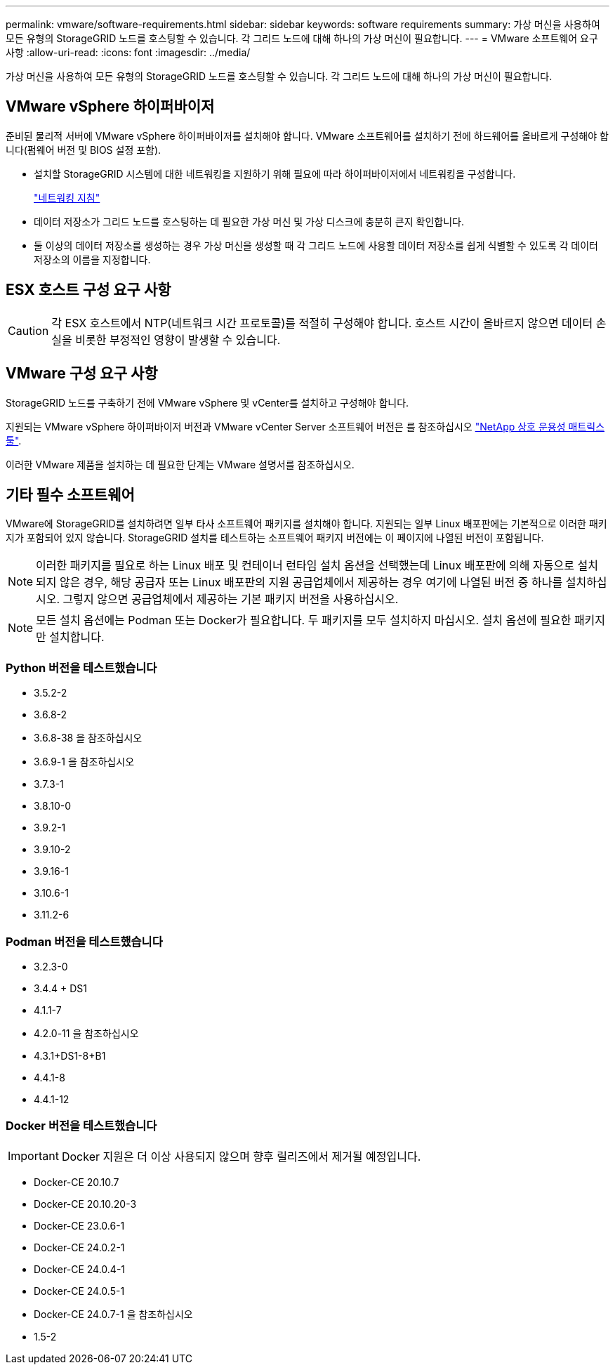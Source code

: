 ---
permalink: vmware/software-requirements.html 
sidebar: sidebar 
keywords: software requirements 
summary: 가상 머신을 사용하여 모든 유형의 StorageGRID 노드를 호스팅할 수 있습니다. 각 그리드 노드에 대해 하나의 가상 머신이 필요합니다. 
---
= VMware 소프트웨어 요구 사항
:allow-uri-read: 
:icons: font
:imagesdir: ../media/


[role="lead"]
가상 머신을 사용하여 모든 유형의 StorageGRID 노드를 호스팅할 수 있습니다. 각 그리드 노드에 대해 하나의 가상 머신이 필요합니다.



== VMware vSphere 하이퍼바이저

준비된 물리적 서버에 VMware vSphere 하이퍼바이저를 설치해야 합니다. VMware 소프트웨어를 설치하기 전에 하드웨어를 올바르게 구성해야 합니다(펌웨어 버전 및 BIOS 설정 포함).

* 설치할 StorageGRID 시스템에 대한 네트워킹을 지원하기 위해 필요에 따라 하이퍼바이저에서 네트워킹을 구성합니다.
+
link:../network/index.html["네트워킹 지침"]

* 데이터 저장소가 그리드 노드를 호스팅하는 데 필요한 가상 머신 및 가상 디스크에 충분히 큰지 확인합니다.
* 둘 이상의 데이터 저장소를 생성하는 경우 가상 머신을 생성할 때 각 그리드 노드에 사용할 데이터 저장소를 쉽게 식별할 수 있도록 각 데이터 저장소의 이름을 지정합니다.




== ESX 호스트 구성 요구 사항


CAUTION: 각 ESX 호스트에서 NTP(네트워크 시간 프로토콜)를 적절히 구성해야 합니다. 호스트 시간이 올바르지 않으면 데이터 손실을 비롯한 부정적인 영향이 발생할 수 있습니다.



== VMware 구성 요구 사항

StorageGRID 노드를 구축하기 전에 VMware vSphere 및 vCenter를 설치하고 구성해야 합니다.

지원되는 VMware vSphere 하이퍼바이저 버전과 VMware vCenter Server 소프트웨어 버전은 를 참조하십시오 https://imt.netapp.com/matrix/#welcome["NetApp 상호 운용성 매트릭스 툴"^].

이러한 VMware 제품을 설치하는 데 필요한 단계는 VMware 설명서를 참조하십시오.



== 기타 필수 소프트웨어

VMware에 StorageGRID를 설치하려면 일부 타사 소프트웨어 패키지를 설치해야 합니다. 지원되는 일부 Linux 배포판에는 기본적으로 이러한 패키지가 포함되어 있지 않습니다. StorageGRID 설치를 테스트하는 소프트웨어 패키지 버전에는 이 페이지에 나열된 버전이 포함됩니다.


NOTE: 이러한 패키지를 필요로 하는 Linux 배포 및 컨테이너 런타임 설치 옵션을 선택했는데 Linux 배포판에 의해 자동으로 설치되지 않은 경우, 해당 공급자 또는 Linux 배포판의 지원 공급업체에서 제공하는 경우 여기에 나열된 버전 중 하나를 설치하십시오. 그렇지 않으면 공급업체에서 제공하는 기본 패키지 버전을 사용하십시오.


NOTE: 모든 설치 옵션에는 Podman 또는 Docker가 필요합니다. 두 패키지를 모두 설치하지 마십시오. 설치 옵션에 필요한 패키지만 설치합니다.



=== Python 버전을 테스트했습니다

* 3.5.2-2
* 3.6.8-2
* 3.6.8-38 을 참조하십시오
* 3.6.9-1 을 참조하십시오
* 3.7.3-1
* 3.8.10-0
* 3.9.2-1
* 3.9.10-2
* 3.9.16-1
* 3.10.6-1
* 3.11.2-6




=== Podman 버전을 테스트했습니다

* 3.2.3-0
* 3.4.4 + DS1
* 4.1.1-7
* 4.2.0-11 을 참조하십시오
* 4.3.1+DS1-8+B1
* 4.4.1-8
* 4.4.1-12




=== Docker 버전을 테스트했습니다


IMPORTANT: Docker 지원은 더 이상 사용되지 않으며 향후 릴리즈에서 제거될 예정입니다.

* Docker-CE 20.10.7
* Docker-CE 20.10.20-3
* Docker-CE 23.0.6-1
* Docker-CE 24.0.2-1
* Docker-CE 24.0.4-1
* Docker-CE 24.0.5-1
* Docker-CE 24.0.7-1 을 참조하십시오
* 1.5-2

